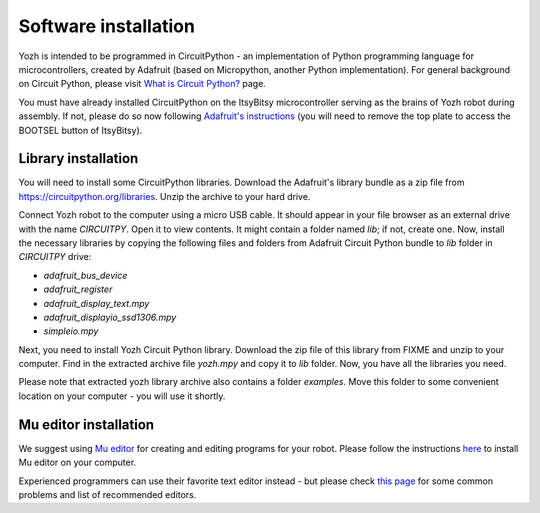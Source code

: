 Software installation
=====================
Yozh is intended to be programmed in CircuitPython - an implementation of
Python programming language for microcontrollers, created by Adafruit (based on
Micropython, another Python implementation). For general background on Circuit
Python, please visit `What is Circuit Python? <https://learn.adafruit.com/welcome-to-circuitpython/what-is-circuitpython>`__
page. 

You must have already installed CircuitPython on the ItsyBitsy microcontroller
serving as the brains of Yozh robot during assembly. If not, please do so now
following `Adafruit's  instructions <https://learn.adafruit.com/adafruit-itsybitsy-rp2040/circuitpython>`__
(you will need to remove the top plate to access the BOOTSEL button of ItsyBitsy).


Library installation
--------------------
You will need to install some CircuitPython libraries. Download the Adafruit's library bundle
as a zip file from https://circuitpython.org/libraries. Unzip the archive to your hard drive.

Connect Yozh robot to the computer using a micro USB cable. It should appear in
your file browser as an external drive with the name `CIRCUITPY`. Open it to
view contents. It might contain a folder named `lib`; if not, create one. Now,
install the necessary libraries by copying the following files and folders from
Adafruit Circuit Python bundle to `lib` folder in `CIRCUITPY` drive:

* `adafruit_bus_device`
* `adafruit_register`
* `adafruit_display_text.mpy`
* `adafruit_displayio_ssd1306.mpy`
* `simpleio.mpy`



Next, you need to install Yozh Circuit Python library. Download the zip file of
this library from FIXME and unzip to your computer. Find in the extracted archive file
`yozh.mpy` and copy it to `lib` folder. Now, you have all the libraries you need.

Please note that extracted yozh library archive also contains a folder `examples`.
Move this folder to some convenient location on your computer - you will use it shortly.

Mu editor installation
----------------------
We suggest using `Mu editor <https://codewith.mu/>`__ for creating and editing
programs for your robot. Please follow the instructions `here
<https://learn.adafruit.com/adafruit-itsybitsy-rp2040/installing-mu-editor>`__ to install
Mu editor on your computer.

Experienced programmers can use their favorite text editor instead - but
please check `this page <https://learn.adafruit.com/welcome-to-circuitpython/recommended-editors>`__
for some common problems and list of recommended editors.
